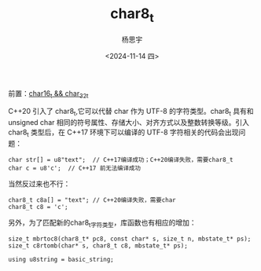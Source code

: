 #+TITLE: char8_t
#+DATE: <2024-11-14 四>
#+AUTHOR: 杨思宇

前置：[[file:char16_t 与 char32_t.org][char16_t && char_32_t]]

C++20 引入了 char8_t,它可以代替 char 作为 UTF-8 的字符类型。char8_t 具有和 unsigned char 相同的符号属性、存储大小、对齐方式以及整数转换等级。引入 char8_t 类型后，在 C++17 环境下可以编译的 UTF-8 字符相关的代码会出现问题：
#+BEGIN_SRC C++
  char str[] = u8"text";  // C++17编译成功；C++20编译失败，需要char8_t
  char c = u8'c';  // C++17 前无法编译成功
#+END_SRC
当然反过来也不行：
#+BEGIN_SRC C++
  char8_t c8a[] = "text"; // C++20编译失败，需要char
  char8_t c8 = 'c';
#+END_SRC

另外，为了匹配新的char8_t字符类型，库函数也有相应的增加：
#+BEGIN_SRC C++
  size_t mbrtoc8(char8_t* pc8, const char* s, size_t n, mbstate_t* ps);
  size_t c8rtomb(char* s, char8_t c8, mbstate_t* ps);

  using u8string = basic_string;
#+END_SRC
